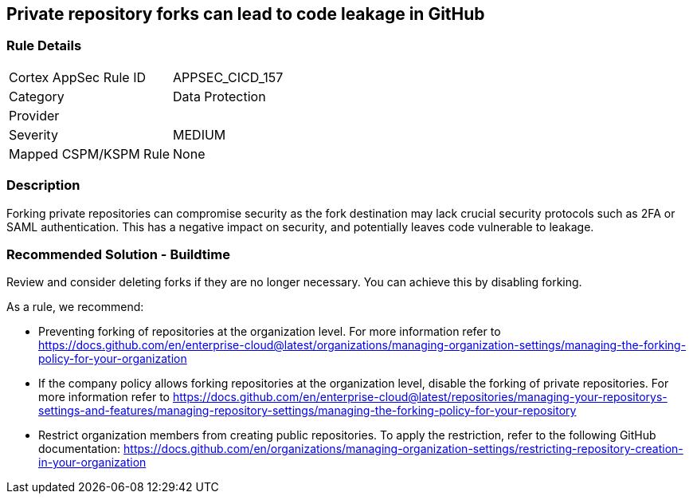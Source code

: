 == Private repository forks can lead to code leakage in GitHub

=== Rule Details

[cols="1,2"]
|===
|Cortex AppSec Rule ID |APPSEC_CICD_157
|Category |Data Protection
|Provider |
|Severity |MEDIUM
|Mapped CSPM/KSPM Rule |None
|===


=== Description 

Forking private repositories can compromise security as the fork destination may lack crucial security protocols such as 2FA or SAML authentication. This has a negative impact on security, and potentially leaves code vulnerable to leakage.

=== Recommended Solution - Buildtime

Review and consider deleting forks if they are no longer necessary. You can achieve this by disabling forking.

As a rule, we recommend:

* Preventing forking of repositories at the organization level. For more information refer to https://docs.github.com/en/enterprise-cloud@latest/organizations/managing-organization-settings/managing-the-forking-policy-for-your-organization 

* If the company policy allows forking repositories at the organization level, disable the forking of private repositories. For more information refer to https://docs.github.com/en/enterprise-cloud@latest/repositories/managing-your-repositorys-settings-and-features/managing-repository-settings/managing-the-forking-policy-for-your-repository 

* Restrict organization members from creating public repositories. To apply the restriction, refer to the following GitHub documentation: https://docs.github.com/en/organizations/managing-organization-settings/restricting-repository-creation-in-your-organization



